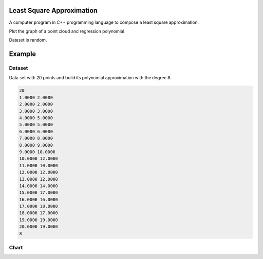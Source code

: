 ==========================
Least Square Approximation
==========================

A computer program in C++ programming language to compose a least square approximation.

Plot the graph of a point cloud and regression polynomial.

Dataset is random.

=======
Example
=======

Dataset
*******

Data set with 20 points and build its polynomial approximation with the degree 8.

.. code:: text

      20
      1.0000 2.0000
      2.0000 2.0000
      3.0000 3.0000
      4.0000 5.0000
      5.0000 5.0000
      6.0000 6.0000
      7.0000 8.0000
      8.0000 9.0000
      9.0000 10.0000
      10.0000 12.0000
      11.0000 10.0000
      12.0000 12.0000
      13.0000 12.0000
      14.0000 14.0000
      15.0000 17.0000
      16.0000 16.0000
      17.0000 18.0000
      18.0000 17.0000
      19.0000 19.0000
      20.0000 19.0000
      8


Chart
*****
.. image:: chart.png
